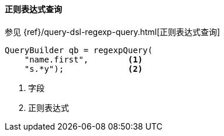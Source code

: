 [[java-query-dsl-regexp-query]]
==== 正则表达式查询

参见 {ref}/query-dsl-regexp-query.html[正则表达式查询]

[source,java]
--------------------------------------------------
QueryBuilder qb = regexpQuery(
    "name.first",        <1>
    "s.*y");             <2>
--------------------------------------------------
<1> 字段
<2> 正则表达式
